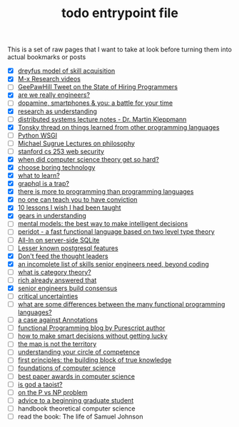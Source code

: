 :PROPERTIES:
:ID:       a4f30f6b-6b7a-4efc-acf4-fbdf08fc1060
:END:
#+TITLE: todo entrypoint file
#+hugo_lastmod: Time-stamp: <2022-05-21 20:52:14 wferreir>
#+hugo_tags: "entrypoint"

This is a set of raw pages that I want to take at look before turning them into
actual bookmarks or posts

- [X] [[https://en.wikipedia.org/wiki/Dreyfus_model_of_skill_acquisition][dreyfus model of skill acquisition]]
- [X] [[https://www.youtube.com/channel/UCNup6IsUwrqiDpl3aIlOV6A][M-x Research videos]]
- [ ] [[https://twitter.com/GeePawHill/status/1513371319911469057][GeePawHill Tweet on the State of Hiring Programmers]]
- [X] [[https://hillelwayne.com/post/are-we-really-engineers/][are we really engineers?]]
- [ ] [[https://sitn.hms.harvard.edu/flash/2018/dopamine-smartphones-battle-time/][dopamine, smartphones & you: a battle for your time]]
- [X] [[id:246204ce-b9bd-4659-baa0-13d4ec32ca92][research as understanding]]
- [ ] [[https://www.cl.cam.ac.uk/teaching/2122/ConcDisSys/dist-sys-notes.pdf][distributed systems lecture notes - Dr. Martin Kleppmann]]
- [X] [[https://twitter.com/nikitonsky/status/1443605908609806341][Tonsky thread on things learned from other programming languages]]
- [ ] [[https://www.toptal.com/python/pythons-wsgi-server-application-interface][Python WSGI]]
- [ ] [[https://www.youtube.com/channel/UCFaYLR_1aryjfB7hLrKGRaQ][Michael Sugrue Lectures on philosophy]]
- [ ] [[https://web.stanford.edu/class/cs253/][stanford cs 253 web security]]
- [X] [[https://blog.computationalcomplexity.org/2021/11/when-did-computer-science-theory-get-so.html?m=1][when did computer science theory get so hard?]]
- [X] [[https://mcfunley.com/choose-boring-technology][choose boring technology]]
- [X] [[id:51e42738-a998-4a62-8e38-5b74ff1d71f2][what to learn?]]
- [X] [[https://xuorig.medium.com/graphql-is-a-trap-e83ca380aa8f][graphql is a trap?]]
- [X] [[https://malisper.me/there-is-more-to-programming-than-programming-languages/][there is more to programming than programming languages]]
- [X] [[https://www.benkuhn.net/conviction/][no one can teach you to have conviction]]
- [X] [[https://alumni.media.mit.edu/~cahn/life/gian-carlo-rota-10-lessons.html][10 lessons I wish I had been taught]]
- [X] [[https://www.lesswrong.com/posts/B7P97C27rvHPz3s9B/gears-in-understanding][gears in understanding]]
- [ ] [[https://fs.blog/mental-models/][mental models: the best way to make intelligent decisions]]
- [ ] [[https://github.com/eashanhatti/peridot][peridot - a fast functional language based on two level type theory]]
- [ ] [[https://fly.io/blog/all-in-on-sqlite-litestream/][All-In on server-side SQLite]]
- [ ] [[https://hakibenita.com/postgresql-unknown-features][Lesser known postgresql features]]
- [X] [[https://earthly.dev/blog/thought-leaders/][Don't feed the thought leaders]]
- [X] [[https://skamille.medium.com/an-incomplete-list-of-skills-senior-engineers-need-beyond-coding-8ed4a521b29f][an incomplete list of skills senior engineers need, beyond coding]]
- [ ] [[https://www.math3ma.com/blog/what-is-category-theory-anyway][what is category theory?]]
- [ ] [[https://gist.github.com/reborg/dc8b0c96c397a56668905e2767fd697f][rich already answered that]]
- [X] [[https://hyperbo.la/w/nemawashi/][senior engineers build consensus]]
- [ ] [[https://criticaluncertainties.com/][critical uncertainties]]
- [ ] [[https://qr.ae/pGE59Z][what are some differences between the many functional programming languages?]]
- [ ] [[https://blog.softwaremill.com/the-case-against-annotations-4b2fb170ed67][a case against Annotations]]
- [ ] [[http://functorial.com/writing.html][functional Programming blog by Purescript author]]
- [ ] [[https://fs.blog/smart-decisions/][how to make smart decisions without getting lucky]]
- [ ] [[https://fs.blog/map-and-territory/][the map is not the territory]]
- [ ] [[https://fs.blog/circle-of-competence/][understanding your circle of competence]]
- [ ] [[https://fs.blog/first-principles/][first principles: the building block of true knowledge]]
- [ ] [[http://infolab.stanford.edu/~ullman/focs.html][foundations of computer science]]
- [ ] [[https://jeffhuang.com/best_paper_awards/#1996][best paper awards in computer science]]
- [ ] [[http://www.mit.edu/people/dpolicar/writing/prose/text/godTaoist.html][is god a taoist?]]
- [ ] [[http://youtu.be/pTeZP-XfuKI][on the P vs NP problem]]
- [ ] [[https://www.cs.cmu.edu/~mblum/research/pdf/grad.html][advice to a beginning graduate student]]
- [ ] handbook theoretical computer science
- [ ] read the book: The life of Samuel Johnson
